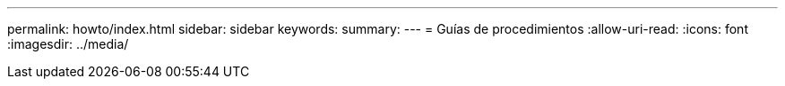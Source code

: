 ---
permalink: howto/index.html 
sidebar: sidebar 
keywords:  
summary:  
---
= Guías de procedimientos
:allow-uri-read: 
:icons: font
:imagesdir: ../media/


